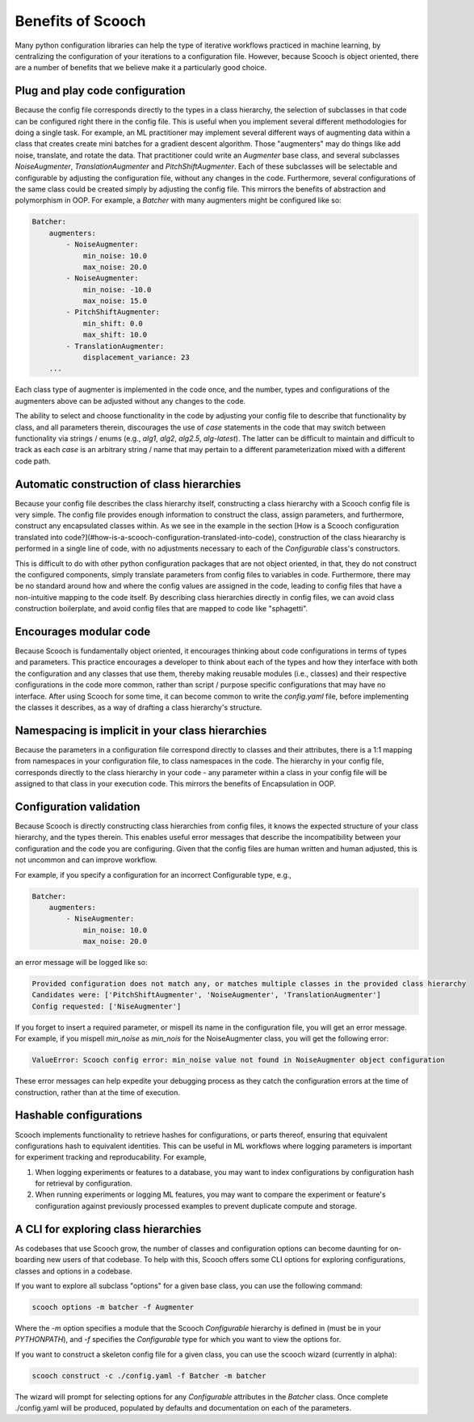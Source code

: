 .. _benefits:

Benefits of Scooch
--------------------------------

Many python configuration libraries can help the type of iterative workflows practiced in machine learning, by centralizing the configuration of your iterations to a configuration file. However, because Scooch is object oriented, there are a number of benefits that we believe make it a particularly good choice.

Plug and play code configuration
`````````````````````````````````

Because the config file corresponds directly to the types in a class hierarchy, the selection of subclasses in that code can be configured right there in the config file. This is useful when you implement several different methodologies for doing a single task. For example, an ML practitioner may implement several different ways of augmenting data within a class that creates create mini batches for a gradient descent algorithm. Those "augmenters" may do things like add noise, translate, and rotate the data. That practitioner could write an `Augmenter` base class, and several subclasses `NoiseAugmenter`, `TranslationAugmenter` and `PitchShiftAugmenter`. Each of these subclasses will be selectable and configurable by adjusting the configuration file, without any changes in the code. Furthermore, several configurations of the same class could be created simply by adjusting the config file. This mirrors the benefits of abstraction and polymorphism in OOP. For example, a `Batcher` with many augmenters might be configured like so:

.. code-block:: yaml

    Batcher:
        augmenters:
            - NoiseAugmenter:
                min_noise: 10.0
                max_noise: 20.0
            - NoiseAugmenter:
                min_noise: -10.0
                max_noise: 15.0
            - PitchShiftAugmenter:
                min_shift: 0.0
                max_shift: 10.0
            - TranslationAugmenter:
                displacement_variance: 23
        ...

Each class type of augmenter is implemented in the code once, and the number, types and configurations of the augmenters above can be adjusted without any changes to the code. 

The ability to select and choose functionality in the code by adjusting your config file to describe that functionality by class, and all parameters therein, discourages the use of `case` statements in the code that may switch between functionality via strings / enums (e.g., `alg1`, `alg2`, `alg2.5`, `alg-latest`). The latter can be difficult to maintain and difficult to track as each `case` is an arbitrary string / name that may pertain to a different parameterization mixed with a different code path.

Automatic construction of class hierarchies
````````````````````````````````````````````````````

Because your config file describes the class hierarchy itself, constructing a class hierarchy with a Scooch config file is very simple. The config file provides enough information to construct the class, assign parameters, and furthermore, construct any encapsulated classes within. As we see in the example in the section [How is a Scooch configuration translated into code?](#how-is-a-scooch-configuration-translated-into-code), construction of the class hieararchy is performed in a single line of code, with no adjustments necessary to each of the `Configurable` class's constructors. 

This is difficult to do with other python configuration packages that are not object oriented, in that, they do not construct the configured components, simply translate parameters from config files to variables in code. Furthermore, there may be no standard around how and where the config values are assigned in the code, leading to config files that have a non-intuitive mapping to the code itself. By describing class hierarchies directly in config files, we can avoid class construction boilerplate, and avoid config files that are mapped to code like "sphagetti".

Encourages modular code
``````````````````````````

Because Scooch is fundamentally object oriented, it encourages thinking about code configurations in terms of types and parameters. This practice encourages a developer to think about each of the types and how they interface with both the configuration and any classes that use them, thereby making reusable modules (i.e., classes) and their respective configurations in the code more common, rather than script / purpose specific configurations that may have no interface. After using Scooch for some time, it can become common to write the `config.yaml` file, before implementing the classes it describes, as a way of drafting a class hierarchy's structure.

Namespacing is implicit in your class hierarchies
````````````````````````````````````````````````````

Because the parameters in a configuration file correspond directly to classes and their attributes, there is a 1:1 mapping from namespaces in your configuration file, to class namespaces in the code. The hierarchy in your config file, corresponds directly to the class hierarchy in your code - any parameter within a class in your config file will be assigned to that class in your execution code. This mirrors the benefits of Encapsulation in OOP.

Configuration validation
``````````````````````````

Because Scooch is directly constructing class hierarchies from config files, it knows the expected structure of your class hierarchy, and the types therein. This enables useful error messages that describe the incompatibility between your configuration and the code you are configuring. Given that the config files are human written and human adjusted, this is not uncommon and can improve workflow.

For example, if you specify a configuration for an incorrect Configurable type, e.g.,

.. code-block:: yaml

    Batcher:
        augmenters:
            - NiseAugmenter:
                min_noise: 10.0
                max_noise: 20.0

an error message will be logged like so:

.. code-block:: none

    Provided configuration does not match any, or matches multiple classes in the provided class hierarchy
    Candidates were: ['PitchShiftAugmenter', 'NoiseAugmenter', 'TranslationAugmenter']
    Config requested: ['NiseAugmenter']

If you forget to insert a required parameter, or mispell its name in the configuration file, you will get an error message. For example, if you mispell `min_noise` as `min_nois` for the NoiseAugmenter class, you will get the following error:

.. code-block:: none

    ValueError: Scooch config error: min_noise value not found in NoiseAugmenter object configuration

These error messages can help expedite your debugging process as they catch the configuration errors at the time of construction, rather than at the time of execution.

Hashable configurations
``````````````````````````

Scooch implements functionality to retrieve hashes for configurations, or parts thereof, ensuring that equivalent configurations hash to equivalent identities. This can be useful in ML workflows where logging parameters is important for experiment tracking and reproducability. For example,

1. When logging experiments or features to a database, you may want to index configurations by configuration hash for retrieval by configuration.
2. When running experiments or logging ML features, you may want to compare the experiment or feature's configuration against previously processed examples to prevent duplicate compute and storage.

A CLI for exploring class hierarchies
```````````````````````````````````````

As codebases that use Scooch grow, the number of classes and configuration options can become daunting for on-boarding new users of that codebase. To help with this, Scooch offers some CLI options for exploring configurations, classes and options in a codebase.

If you want to explore all subclass "options" for a given base class, you can use the following command:

.. code-block:: bash

    scooch options -m batcher -f Augmenter

Where the `-m` option specifies a module that the Scooch `Configurable` hierarchy is defined in (must be in your `PYTHONPATH`), and `-f` specifies the `Configurable` type for which you want to view the options for.

If you want to construct a skeleton config file for a given class, you can use the scooch wizard (currently in alpha):

.. code-block:: bash

    scooch construct -c ./config.yaml -f Batcher -m batcher

The wizard will prompt for selecting options for any `Configurable` attributes in the `Batcher` class. Once complete ./config.yaml will be produced, populated by defaults and documentation on each of the parameters.
